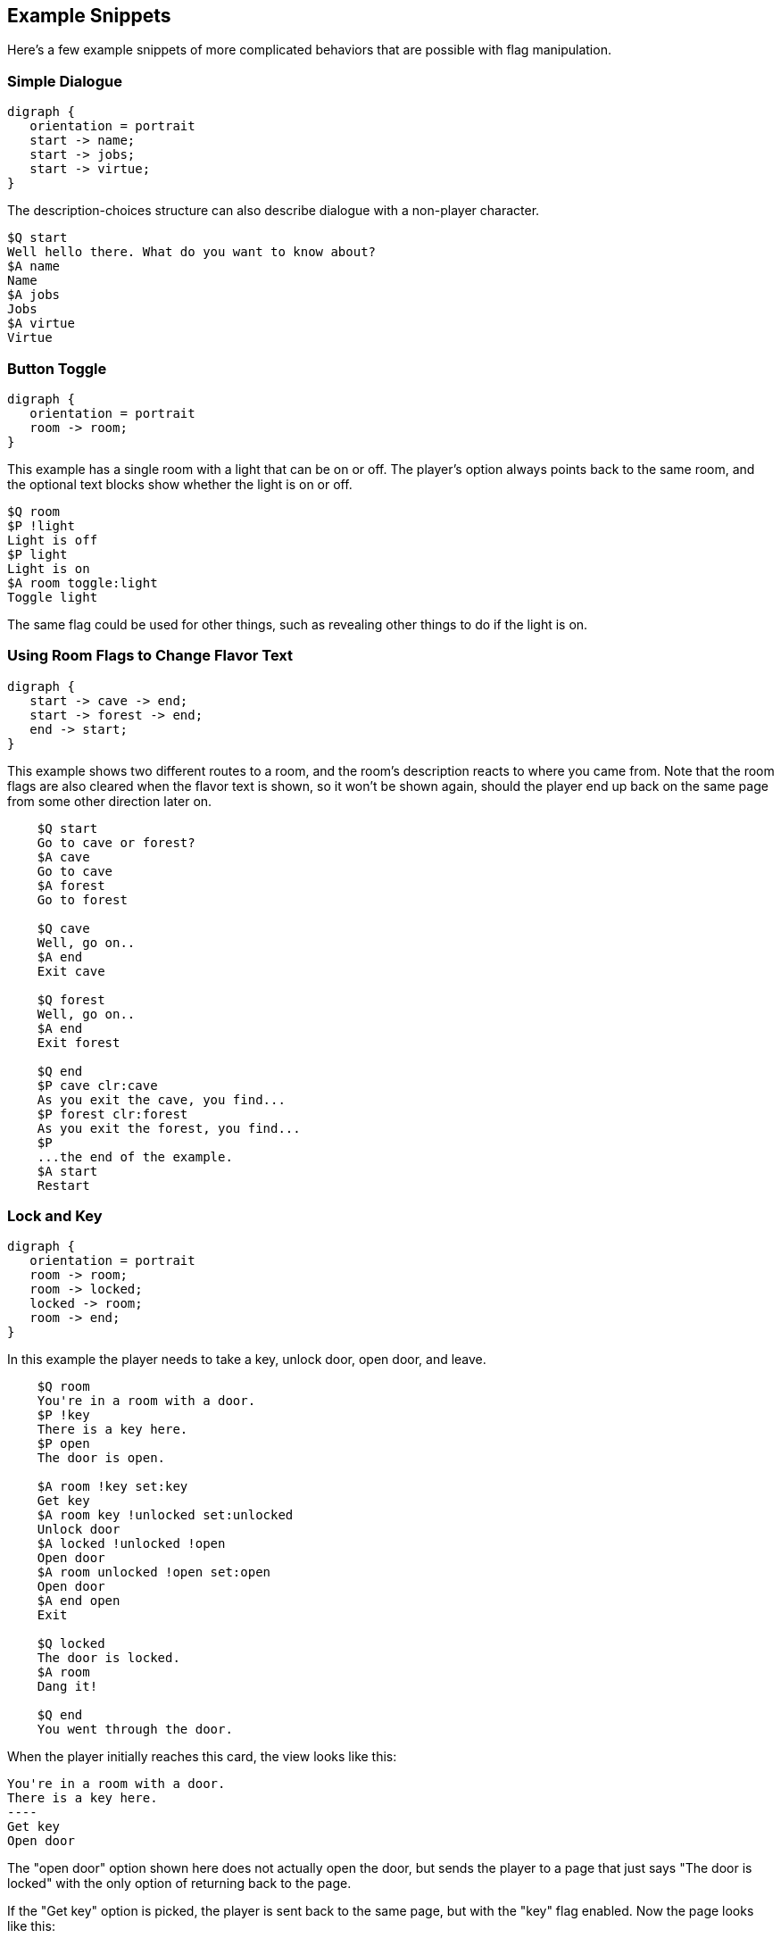 ## Example Snippets

Here's a few example snippets of more complicated behaviors that are possible with flag manipulation.

### Simple Dialogue

[graphviz, "simpledialogue", align="center"]
....
digraph {
   orientation = portrait
   start -> name;
   start -> jobs;
   start -> virtue;
}
....

The description-choices structure can also describe dialogue with a non-player character.

    $Q start
    Well hello there. What do you want to know about?
    $A name
    Name
    $A jobs
    Jobs
    $A virtue
    Virtue

### Button Toggle

[graphviz, "buttontoggle", align="center"]
....
digraph {
   orientation = portrait
   room -> room;
}
....

This example has a single room with a light that can be on or off. The player's option always points back to the same room, and the optional text blocks show whether the light is on or off.

    $Q room
    $P !light
    Light is off
    $P light
    Light is on
    $A room toggle:light
    Toggle light

The same flag could be used for other things, such as revealing other things to do if the light is on.

### Using Room Flags to Change Flavor Text

[graphviz, "flavor", align="center"]
....
digraph {
   start -> cave -> end;
   start -> forest -> end;
   end -> start;
}
....

This example shows two different routes to a room, and the room's description reacts to where you came from. Note that the room flags are also cleared when the flavor text is shown, so it won't be shown again, should the player end up back on the same page from some other direction later on.

....
    $Q start
    Go to cave or forest?
    $A cave
    Go to cave
    $A forest
    Go to forest
    
    $Q cave
    Well, go on..
    $A end
    Exit cave
    
    $Q forest
    Well, go on..
    $A end
    Exit forest
    
    $Q end
    $P cave clr:cave
    As you exit the cave, you find...
    $P forest clr:forest
    As you exit the forest, you find...
    $P
    ...the end of the example.
    $A start
    Restart
....

### Lock and Key

[graphviz, "lockandkey", align="center"]
....
digraph {
   orientation = portrait
   room -> room;
   room -> locked;
   locked -> room;
   room -> end;
}
....

In this example the player needs to take a key, unlock door, open door, and leave. 

....
    $Q room
    You're in a room with a door.
    $P !key
    There is a key here.
    $P open
    The door is open.

    $A room !key set:key
    Get key
    $A room key !unlocked set:unlocked 
    Unlock door
    $A locked !unlocked !open
    Open door
    $A room unlocked !open set:open
    Open door
    $A end open
    Exit
    
    $Q locked
    The door is locked.
    $A room
    Dang it!
    
    $Q end
    You went through the door.
....

When the player initially reaches this card, the view looks like this:

    You're in a room with a door.
    There is a key here.
    ----
    Get key
    Open door

The "open door" option shown here does not actually open the door, but sends the player to a page that just says "The door is locked" with the only option of returning back to the page.

If the "Get key" option is picked, the player is sent back to the same page, but with the "key" flag enabled. Now the page looks like this:

    You're in a room with a door.
    ----
    Unlock door
    Open door

The "Open door" option is still the same "The door is locked" option. Hitting the "Unlock" option again sends the player back to the same page, now with the "unlocked" flag on.

    You're in a room with a door.
    ----
    Open door

Now the "Open door" option does something different (it's a different "Open door", after all); sending the player back to the same page with the "open" flag on.

    You're in a room with a door.
    The door is open.
    ----
    Exit
    
Finally, the player is given the "Exit" option, which sends the player to the end node, where the game ends.

### Separate Gate

[graphviz, "separategate", align="center"]
....
digraph {
   orientation = portrait
   rivercrossing -> forestpath -> upstream;
   upstream -> forestpath -> rivercrossing;
   rivercrossing -> end;
}
....

This example uses several locations. The player has to travel upstream to
create a dam in order to be able to cross the river.

....
    $Q rivercrossing
    River flows north to south. There's signs of people 
    having crossed the river here.
    $P !dam
    The flow is too strong for you to pass.    
    $A forestpath
    Go north
    $A end dam
    Cross the river
    
    $Q forestpath
    You're on a north-south forest path. There's a river
    to the west.
    $A rivercrossing
    Go south
    $A upstream
    
    $Q upstream
    This is as far north as you can go. There's a forest 
    path south, and a river to the west.
    $P !dam
    It seems you could easily roll a big stone to the river,
    $P dam
    Huge rock is blocking the river flow.
    creating a dam.
    $A forestpath
    Go south
    $A upstream set:dam
    Roll that rock.
    
    $Q end
    You crossed the river.
....

### Sticky Randoms

In order to keep the result of a random decision, set the result in a flag.

[graphviz, "stickyrandoms", align="center"]
....
digraph {
   orientation = portrait
   coinroom -> coinroom;
}
....

    $Q coinroom
    $P !toss clr:result
    $P !toss rnd:64 set:result
    $P set:toss
    $P result
    The coin shows heads.
    $P !result
    The coin shows tails.
    
    $A coinroom
    Look again.
    $A coinroom clear:toss
    Toss again.

In pseudocode, the above becomes:

    If "toss" is not set:
        Clear "result"
    If "toss" is not set, AND random is less than 64:
        Set "result"
    Set "toss"
    If "result" is set
        Print "The coin shows heads."
    If "result" is not set:
        Print "The coin shows tails."

### Nerdy Boolean Logic

Freely ignore this if you don't consider yourself a nerd.

In order to AND two flags, simply check both of them at the same time:

    $O this that
    
In order to OR two flags, check them separately and set a third flag

    $O this set:thisorthat
    $O that set:thisorthat
    $O thisorthat
    
In order to exclusively-or two flags, you can use toggle.

    $O clr:thisxorthat
    $O this toggle:thisxorthat
    $O that toggle:thisxorthat

### Swapping Values

A temporary variable can also be used to swap contents of two numeric variables.

    $A tavern temp=player_money player_money=stranger_money stranger_money=temp
    Swap purses with the stranger

Swapping the state of two flags can also be done through a temporary flag, but can not be done on one line.

    $O clr:t
    $O a set:t clr:a
    $O b set:a clr:b
    $O t set:b
    
## Examples

Here's short overview of some of the examples included in the kit.

### Simple

[graphviz, "simple", align="center"]
....
digraph {
   start -> window, door, trapdoor;
   door -> window;
   door -> trapdoor;
   window -> start;
   trapdoor -> start;
   trapdoor -> trapdoor, end;
}
....

The simple example has four pages, with links between them. None of the more advanced features of DialogTree are used.

### Complex

[graphviz, "complex", align="center"]
....
digraph {
   orientation = portrait
   start -> start -> end;
}
....

The complex example concentrates on the more advanced features of DialogTree, including
flag manipulation, and primarily has one heavily self-referential page.

The player needs to put on a light in order to see a key, which the player must pick up,
unlock a door, open the door, and then leave.

### Traveller

[graphviz, "traveller", align="center"]
....
digraph {
   start -> redroom;
   redroom -> greenroom ->blueroom -> redroom;
   redroom -> blueroom -> greenroom -> redroom;
   redroom, greenroom, blueroom -> end;
}
....


In the traveller example the player is expected to run after a fleeing creature, which hops from one room to the next randomly, with a small chance of it staying put.

This effect is created through a relatively complicated logic. Each room consists of the following kind of structure:

    $P clr:flip clr:stay
    $P rnd:50 set:flip
    $P rnd:20 set:stay
    $P red !stay flip clr:red set:green
    You see Yellow run towards the green room.
    $P red !stay !flip clr:red set:blue
    You see Yellow run towards the blue room.
    $P red
    You see a wild Yellow here.

First, "flip" and "stay" flags are cleared. Next, "flip" is set 50% of the time, and "stay" is set rather rarely.

Then, if the creature is in this room and is not staying, depending on whether flip is on, the creature is moved
from this room to one of the other ones.

If the creature is still in this room after those checks, we announce it.

### Waiting

[graphviz, "waitingfull", align="center"]
....
digraph dialog_tree {
	start -> p1 [ label="Now Begin", color=black, fontname="Arial", fontsize="10.0" ];
	p1 -> p90 [ label="Turn righ", color=black, fontname="Arial", fontsize="10.0" ];
	p1 -> p33 [ label="Take the ...", color=black, fontname="Arial", fontsize="10.0" ];
	p2 -> p100 [ label="Continue", color=black, fontname="Arial", fontsize="10.0" ];
	p3 -> p49 [ label="Continue", color=black, fontname="Arial", fontsize="10.0" ];
	p5 -> p87 [ label="State tha...", color=black, fontname="Arial", fontsize="10.0" ];
	p5 -> p26 [ label="It won't ...", color=black, fontname="Arial", fontsize="10.0" ];
	p6 -> scorecheck [ label="gosub", color=blue, fontcolor=blue, fontname="Arial", fontsize="10.0" ];
	p6 -> p11 [ label="Take the ...", color=black, fontname="Arial", fontsize="10.0" ];
	p6 -> p63 [ label="Take the ...", color=black, fontname="Arial", fontsize="10.0" ];
	p7 -> p77 [ label="Pick up a...", color=black, fontname="Arial", fontsize="10.0" ];
	p7 -> p21 [ label="Run away ...", color=black, fontname="Arial", fontsize="10.0" ];
	p8 -> p49 [ label="Continue", color=black, fontname="Arial", fontsize="10.0" ];
	p9 -> scorecheck [ label="gosub", color=blue, fontcolor=blue, fontname="Arial", fontsize="10.0" ];
	p9 -> p91 [ label="Take the ...", color=black, fontname="Arial", fontsize="10.0" ];
	p9 -> p2 [ label="Take the ...", color=black, fontname="Arial", fontsize="10.0" ];
	p11 -> scorecheck [ label="gosub", color=blue, fontcolor=blue, fontname="Arial", fontsize="10.0" ];
	p11 -> p34 [ label="answer in...", color=black, fontname="Arial", fontsize="10.0" ];
	p11 -> p89 [ label="answer th...", color=black, fontname="Arial", fontsize="10.0" ];
	p11 -> p55 [ label="prefer no...", color=black, fontname="Arial", fontsize="10.0" ];
	p12 -> p6 [ label="Answer De...", color=black, fontname="Arial", fontsize="10.0" ];
	p12 -> p59 [ label="Answer Ho...", color=black, fontname="Arial", fontsize="10.0" ];
	p12 -> p86 [ label="Prefer no...", color=black, fontname="Arial", fontsize="10.0" ];
	scorecheck -> p100 [ label="goto", color=red, fontcolor=red, fontname="Arial", fontsize="10.0" ];
	scorecheck -> p96 [ label="goto", color=red, fontcolor=red, fontname="Arial", fontsize="10.0" ];
	p13 -> p71 [ label="Grab the ...", color=black, fontname="Arial", fontsize="10.0" ];
	p13 -> p85 [ label="Play dead...", color=black, fontname="Arial", fontsize="10.0" ];
	p15 -> p61 [ label="Continue", color=black, fontname="Arial", fontsize="10.0" ];
	p16 -> p61 [ label="Continue", color=black, fontname="Arial", fontsize="10.0" ];
	p17 -> p99 [ label="Ask her t...", color=black, fontname="Arial", fontsize="10.0" ];
	p17 -> p3 [ label="Let her b", color=black, fontname="Arial", fontsize="10.0" ];
	p19 -> p49 [ label="Continue", color=black, fontname="Arial", fontsize="10.0" ];
	p20 -> scorecheck [ label="gosub", color=blue, fontcolor=blue, fontname="Arial", fontsize="10.0" ];
	p20 -> p75 [ label="Take the ...", color=black, fontname="Arial", fontsize="10.0" ];
	p20 -> p88 [ label="Take the ...", color=black, fontname="Arial", fontsize="10.0" ];
	p21 -> p53 [ label="Continue", color=black, fontname="Arial", fontsize="10.0" ];
	p22 -> scorecheck [ label="gosub", color=blue, fontcolor=blue, fontname="Arial", fontsize="10.0" ];
	p22 -> p27 [ label="Take the ...", color=black, fontname="Arial", fontsize="10.0" ];
	p22 -> p64 [ label="Take the ...", color=black, fontname="Arial", fontsize="10.0" ];
	p23 -> p16 [ label="Seize the...", color=black, fontname="Arial", fontsize="10.0" ];
	p23 -> p15 [ label="Approach ...", color=black, fontname="Arial", fontsize="10.0" ];
	p25 -> p80 [ label="A medal, ...", color=black, fontname="Arial", fontsize="10.0" ];
	p25 -> p73 [ label="You have ...", color=black, fontname="Arial", fontsize="10.0" ];
	p25 -> p73 [ label="A medal", color=black, fontname="Arial", fontsize="10.0" ];
	p25 -> p73 [ label="A horn", color=black, fontname="Arial", fontsize="10.0" ];
	p25 -> p73 [ label="A medal a...", color=black, fontname="Arial", fontsize="10.0" ];
	p25 -> p73 [ label="A wad of ...", color=black, fontname="Arial", fontsize="10.0" ];
	p25 -> p73 [ label="A medal a...", color=black, fontname="Arial", fontsize="10.0" ];
	p25 -> p73 [ label="A horn an...", color=black, fontname="Arial", fontsize="10.0" ];
	p25 -> p73 [ label="A medal, ...", color=black, fontname="Arial", fontsize="10.0" ];
	p25 -> p73 [ label="A trophy", color=black, fontname="Arial", fontsize="10.0" ];
	p25 -> p73 [ label="A medal a...", color=black, fontname="Arial", fontsize="10.0" ];
	p25 -> p73 [ label="A horn an...", color=black, fontname="Arial", fontsize="10.0" ];
	p25 -> p73 [ label="A medal, ...", color=black, fontname="Arial", fontsize="10.0" ];
	p25 -> p73 [ label="A wad of ...", color=black, fontname="Arial", fontsize="10.0" ];
	p25 -> p73 [ label="A medal, ...", color=black, fontname="Arial", fontsize="10.0" ];
	p25 -> p73 [ label="A horn, a...", color=black, fontname="Arial", fontsize="10.0" ];
	p26 -> p94 [ label="Ask why t...", color=black, fontname="Arial", fontsize="10.0" ];
	p26 -> p19 [ label="Recommend...", color=black, fontname="Arial", fontsize="10.0" ];
	p27 -> scorecheck [ label="gosub", color=blue, fontcolor=blue, fontname="Arial", fontsize="10.0" ];
	p27 -> p20 [ label="Answer Mu...", color=black, fontname="Arial", fontsize="10.0" ];
	p27 -> p67 [ label="Answer Ba...", color=black, fontname="Arial", fontsize="10.0" ];
	p27 -> p41 [ label="Stay sile...", color=black, fontname="Arial", fontsize="10.0" ];
	p29 -> scorecheck [ label="gosub", color=blue, fontcolor=blue, fontname="Arial", fontsize="10.0" ];
	p29 -> p27 [ label="Continue", color=black, fontname="Arial", fontsize="10.0" ];
	p31 -> p96 [ label="Continue", color=black, fontname="Arial", fontsize="10.0" ];
	p32 -> p38 [ label="Suggest y...", color=black, fontname="Arial", fontsize="10.0" ];
	p32 -> p92 [ label="Keep quie...", color=black, fontname="Arial", fontsize="10.0" ];
	p34 -> scorecheck [ label="gosub", color=blue, fontcolor=blue, fontname="Arial", fontsize="10.0" ];
	p34 -> p44 [ label="Continue", color=black, fontname="Arial", fontsize="10.0" ];
	p35 -> p23 [ label="Follow th...", color=black, fontname="Arial", fontsize="10.0" ];
	p35 -> p30 [ label="Run off i...", color=black, fontname="Arial", fontsize="10.0" ];
	p35 -> p45 [ label="Continue ...", color=black, fontname="Arial", fontsize="10.0" ];
	p36 -> p49 [ label="Continue", color=black, fontname="Arial", fontsize="10.0" ];
	p37 -> p100 [ label="Continue", color=black, fontname="Arial", fontsize="10.0" ];
	p38 -> p13 [ label="Aid the s...", color=black, fontname="Arial", fontsize="10.0" ];
	p38 -> p36 [ label="Escape wh...", color=black, fontname="Arial", fontsize="10.0" ];
	p39 -> p17 [ label="Ask the m...", color=black, fontname="Arial", fontsize="10.0" ];
	p39 -> p14 [ label="Ask the w...", color=black, fontname="Arial", fontsize="10.0" ];
	p40 -> p96 [ label="Continue", color=black, fontname="Arial", fontsize="10.0" ];
	p41 -> p100 [ label="Continue", color=black, fontname="Arial", fontsize="10.0" ];
	p43 -> p32 [ label="Try and c...", color=black, fontname="Arial", fontsize="10.0" ];
	p43 -> p58 [ label="Talk to t...", color=black, fontname="Arial", fontsize="10.0" ];
	p44 -> scorecheck [ label="gosub", color=blue, fontcolor=blue, fontname="Arial", fontsize="10.0" ];
	p44 -> p98 [ label="Answer Mu...", color=black, fontname="Arial", fontsize="10.0" ];
	p44 -> p9 [ label="Answer In...", color=black, fontname="Arial", fontsize="10.0" ];
	p44 -> p84 [ label="Remain si...", color=black, fontname="Arial", fontsize="10.0" ];
	p45 -> p23 [ label="Follow th...", color=black, fontname="Arial", fontsize="10.0" ];
	p45 -> p30 [ label="Run in th...", color=black, fontname="Arial", fontsize="10.0" ];
	p47 -> p8 [ label="Continue", color=black, fontname="Arial", fontsize="10.0" ];
	p49 -> p76 [ label="Red?", color=black, fontname="Arial", fontsize="10.0" ];
	p49 -> p82 [ label="Green?", color=black, fontname="Arial", fontsize="10.0" ];
	p49 -> p39 [ label="Pink?", color=black, fontname="Arial", fontsize="10.0" ];
	p49 -> p12 [ label="Yellow?", color=black, fontname="Arial", fontsize="10.0" ];
	p49 -> p25 [ label="White?", color=black, fontname="Arial", fontsize="10.0" ];
	p51 -> p53 [ label="Continue", color=black, fontname="Arial", fontsize="10.0" ];
	p53 -> p23 [ label="Follow th...", color=black, fontname="Arial", fontsize="10.0" ];
	p53 -> p30 [ label="Run off i...", color=black, fontname="Arial", fontsize="10.0" ];
	p54 -> p95 [ label="Agree wit...", color=black, fontname="Arial", fontsize="10.0" ];
	p54 -> p57 [ label="Ask the w...", color=black, fontname="Arial", fontsize="10.0" ];
	p55 -> scorecheck [ label="gosub", color=blue, fontcolor=blue, fontname="Arial", fontsize="10.0" ];
	p55 -> p44 [ label="Continue", color=black, fontname="Arial", fontsize="10.0" ];
	p56 -> scorecheck [ label="gosub", color=blue, fontcolor=blue, fontname="Arial", fontsize="10.0" ];
	p56 -> p44 [ label="Continue", color=black, fontname="Arial", fontsize="10.0" ];
	p57 -> p81 [ label="Agree tha...", color=black, fontname="Arial", fontsize="10.0" ];
	p57 -> p79 [ label="Say that ...", color=black, fontname="Arial", fontsize="10.0" ];
	p58 -> p13 [ label="Aid the s...", color=black, fontname="Arial", fontsize="10.0" ];
	p58 -> p36 [ label="Escape wh...", color=black, fontname="Arial", fontsize="10.0" ];
	p59 -> scorecheck [ label="gosub", color=blue, fontcolor=blue, fontname="Arial", fontsize="10.0" ];
	p59 -> p11 [ label="Continue", color=black, fontname="Arial", fontsize="10.0" ];
	p61 -> p49 [ label="Continue", color=black, fontname="Arial", fontsize="10.0" ];
	p63 -> scorecheck [ label="gosub", color=blue, fontcolor=blue, fontname="Arial", fontsize="10.0" ];
	p63 -> p11 [ label="Continue", color=black, fontname="Arial", fontsize="10.0" ];
	p64 -> scorecheck [ label="gosub", color=blue, fontcolor=blue, fontname="Arial", fontsize="10.0" ];
	p64 -> p27 [ label="Continue", color=black, fontname="Arial", fontsize="10.0" ];
	p65 -> p57 [ label="Ask her w...", color=black, fontname="Arial", fontsize="10.0" ];
	p65 -> p5 [ label="Ask him w...", color=black, fontname="Arial", fontsize="10.0" ];
	p66 -> p51 [ label="Stay wher...", color=black, fontname="Arial", fontsize="10.0" ];
	p66 -> p97 [ label="Hide amon...", color=black, fontname="Arial", fontsize="10.0" ];
	p67 -> scorecheck [ label="gosub", color=blue, fontcolor=blue, fontname="Arial", fontsize="10.0" ];
	p67 -> p75 [ label="Continue", color=black, fontname="Arial", fontsize="10.0" ];
	p71 -> p49 [ label="Continue", color=black, fontname="Arial", fontsize="10.0" ];
	p74 -> p49 [ label="Continue", color=black, fontname="Arial", fontsize="10.0" ];
	p75 -> scorecheck [ label="gosub", color=blue, fontcolor=blue, fontname="Arial", fontsize="10.0" ];
	p75 -> p37 [ label="Answer Ke...", color=black, fontname="Arial", fontsize="10.0" ];
	p75 -> p40 [ label="Answer Da...", color=black, fontname="Arial", fontsize="10.0" ];
	p75 -> p31 [ label="Keep sile...", color=black, fontname="Arial", fontsize="10.0" ];
	p76 -> p74 [ label="Retreat b...", color=black, fontname="Arial", fontsize="10.0" ];
	p76 -> p43 [ label="Stick aro...", color=black, fontname="Arial", fontsize="10.0" ];
	p77 -> p53 [ label="Continue", color=black, fontname="Arial", fontsize="10.0" ];
	p79 -> p94 [ label="Ask why t...", color=black, fontname="Arial", fontsize="10.0" ];
	p79 -> p19 [ label="Recommend...", color=black, fontname="Arial", fontsize="10.0" ];
	p81 -> p49 [ label="Continue", color=black, fontname="Arial", fontsize="10.0" ];
	p82 -> p7 [ label="Investiga...", color=black, fontname="Arial", fontsize="10.0" ];
	p82 -> p66 [ label="Head away...", color=black, fontname="Arial", fontsize="10.0" ];
	p83 -> p49 [ label="Continue", color=black, fontname="Arial", fontsize="10.0" ];
	p84 -> scorecheck [ label="gosub", color=blue, fontcolor=blue, fontname="Arial", fontsize="10.0" ];
	p84 -> p91 [ label="Continue", color=black, fontname="Arial", fontsize="10.0" ];
	p85 -> p49 [ label="Continue", color=black, fontname="Arial", fontsize="10.0" ];
	p86 -> scorecheck [ label="gosub", color=blue, fontcolor=blue, fontname="Arial", fontsize="10.0" ];
	p86 -> p11 [ label="Continue", color=black, fontname="Arial", fontsize="10.0" ];
	p87 -> p49 [ label="Continue", color=black, fontname="Arial", fontsize="10.0" ];
	p88 -> scorecheck [ label="gosub", color=blue, fontcolor=blue, fontname="Arial", fontsize="10.0" ];
	p88 -> p75 [ label="Continue", color=black, fontname="Arial", fontsize="10.0" ];
	p89 -> scorecheck [ label="gosub", color=blue, fontcolor=blue, fontname="Arial", fontsize="10.0" ];
	p89 -> p44 [ label="Take the ...", color=black, fontname="Arial", fontsize="10.0" ];
	p89 -> p56 [ label="Take the ...", color=black, fontname="Arial", fontsize="10.0" ];
	p90 -> p28 [ label="Accept", color=black, fontname="Arial", fontsize="10.0" ];
	p90 -> p49 [ label="Press on ...", color=black, fontname="Arial", fontsize="10.0" ];
	p91 -> scorecheck [ label="gosub", color=blue, fontcolor=blue, fontname="Arial", fontsize="10.0" ];
	p91 -> p29 [ label="Answer An...", color=black, fontname="Arial", fontsize="10.0" ];
	p91 -> p22 [ label="Answer Pl...", color=black, fontname="Arial", fontsize="10.0" ];
	p91 -> p47 [ label="Say nothi...", color=black, fontname="Arial", fontsize="10.0" ];
	p92 -> p13 [ label="Aid the s...", color=black, fontname="Arial", fontsize="10.0" ];
	p92 -> p36 [ label="Escape wh...", color=black, fontname="Arial", fontsize="10.0" ];
	p93 -> p8 [ label="Continue", color=black, fontname="Arial", fontsize="10.0" ];
	p94 -> p49 [ label="Continue", color=black, fontname="Arial", fontsize="10.0" ];
	p95 -> p49 [ label="Continue", color=black, fontname="Arial", fontsize="10.0" ];
	p96 -> p8 [ label="Continue", color=black, fontname="Arial", fontsize="10.0" ];
	p97 -> p35 [ label="Continue", color=black, fontname="Arial", fontsize="10.0" ];
	p98 -> scorecheck [ label="gosub", color=blue, fontcolor=blue, fontname="Arial", fontsize="10.0" ];
	p98 -> p91 [ label="Continue", color=black, fontname="Arial", fontsize="10.0" ];
	p14 -> p54 [ label="Let him i...", color=black, fontname="Arial", fontsize="10.0" ];
	p14 -> p65 [ label="Tell him ...", color=black, fontname="Arial", fontsize="10.0" ];
	p99 -> p54 [ label="Let him i...", color=black, fontname="Arial", fontsize="10.0" ];
	p99 -> p65 [ label="Tell him ...", color=black, fontname="Arial", fontsize="10.0" ];
	p100 -> p93 [ label="Mystery P...", color=black, fontname="Arial", fontsize="10.0" ];
	p100 -> p83 [ label="The car", color=black, fontname="Arial", fontsize="10.0" ];
	p80 -> p72 [ label="Continue", color=black, fontname="Arial", fontsize="10.0" ];
	p80 -> p18 [ label="Continue", color=black, fontname="Arial", fontsize="10.0" ];
	p80 -> p62 [ label="Continue", color=black, fontname="Arial", fontsize="10.0" ];
	p80 -> p48 [ label="Continue", color=black, fontname="Arial", fontsize="10.0" ];
	p80 -> p52 [ label="Continue", color=black, fontname="Arial", fontsize="10.0" ];
	p80 -> p78 [ label="Continue", color=black, fontname="Arial", fontsize="10.0" ];
	p80 -> p24 [ label="Continue", color=black, fontname="Arial", fontsize="10.0" ];
	p80 -> p68 [ label="Continue", color=black, fontname="Arial", fontsize="10.0" ];
	p80 -> p46 [ label="Continue", color=black, fontname="Arial", fontsize="10.0" ];
	p80 -> p42 [ label="Continue", color=black, fontname="Arial", fontsize="10.0" ];
	p80 -> p50 [ label="Continue", color=black, fontname="Arial", fontsize="10.0" ];
	p80 -> p60 [ label="Continue", color=black, fontname="Arial", fontsize="10.0" ];
	p80 -> p69 [ label="Continue", color=black, fontname="Arial", fontsize="10.0" ];
	p80 -> p10 [ label="Continue", color=black, fontname="Arial", fontsize="10.0" ];
	p80 -> p70 [ label="Continue", color=black, fontname="Arial", fontsize="10.0" ];
	p80 -> p4 [ label="Continue", color=black, fontname="Arial", fontsize="10.0" ];
}
....

This is the complete "Waiting for the Light" gamebook by Kieran Coghlan, consisting of
a hundred locations, flags and numbers, converted to MuCho, the zx spectrum predecessor of DialogTree. 
The MuCho version was done with persmission of the author.

This also works as a demonstration of d3 compiler's graphviz (.dot) export - the graphs here are based on said output.

To understand the structure, let's look at some sub-graphs.

[graphviz, "waitingbase", align="center"]
....
digraph dialog_tree {
	start -> p1 [ label="Now Begin", color=black, fontname="Arial", fontsize="10.0" ];
	p1 -> p90 [ label="Turn righ", color=black, fontname="Arial", fontsize="10.0" ];
	p1 -> p33 [ label="Take the ...", color=black, fontname="Arial", fontsize="10.0" ];
	p90 -> p28 [ label="Accept", color=black, fontname="Arial", fontsize="10.0" ];
	p90 -> p49 [ label="Press on ...", color=black, fontname="Arial", fontsize="10.0" ];
	p49 -> p25 [ label="White?", color=black, fontname="Arial", fontsize="10.0" ];
	p25 -> p80 [ label="A medal, ...", color=black, fontname="Arial", fontsize="10.0" ];
	p25 -> p73 [ label="You have ...", color=black, fontname="Arial", fontsize="10.0" ];
	p80 -> p72 [ label="Continue", color=black, fontname="Arial", fontsize="10.0" ];
	p80 -> p18 [ label="Continue", color=black, fontname="Arial", fontsize="10.0" ];
	p80 -> p62 [ label="Continue", color=black, fontname="Arial", fontsize="10.0" ];
	p80 -> p48 [ label="Continue", color=black, fontname="Arial", fontsize="10.0" ];
	p80 -> p52 [ label="Continue", color=black, fontname="Arial", fontsize="10.0" ];
	p80 -> p78 [ label="Continue", color=black, fontname="Arial", fontsize="10.0" ];
	p80 -> p24 [ label="Continue", color=black, fontname="Arial", fontsize="10.0" ];
	p80 -> p68 [ label="Continue", color=black, fontname="Arial", fontsize="10.0" ];
	p80 -> p46 [ label="Continue", color=black, fontname="Arial", fontsize="10.0" ];
	p80 -> p42 [ label="Continue", color=black, fontname="Arial", fontsize="10.0" ];
	p80 -> p50 [ label="Continue", color=black, fontname="Arial", fontsize="10.0" ];
	p80 -> p60 [ label="Continue", color=black, fontname="Arial", fontsize="10.0" ];
	p80 -> p69 [ label="Continue", color=black, fontname="Arial", fontsize="10.0" ];
	p80 -> p10 [ label="Continue", color=black, fontname="Arial", fontsize="10.0" ];
	p80 -> p70 [ label="Continue", color=black, fontname="Arial", fontsize="10.0" ];
	p80 -> p4 [ label="Continue", color=black, fontname="Arial", fontsize="10.0" ];
}
....

The base structure is as follows: we start, have a couple simple trap choices, then arrive at the hall of lights (page 49), visit some other segments but eventually pick the white light (page 25) which checks if we've gone through all the other segments (via checking the various items), and then presents one of the 16 endings depending on the player choices in the other colored light segments.

[graphviz, "waitinggreen", align="center"]
....
digraph dialog_tree {
    p49_in[label="p49"];
    p49_out[label="p49"];
	p49_in -> p82 [ label="Green?", color=black, fontname="Arial", fontsize="10.0" ];
	p82 -> p7 [ label="Investiga...", color=black, fontname="Arial", fontsize="10.0" ];
	p82 -> p66 [ label="Head away...", color=black, fontname="Arial", fontsize="10.0" ];
	p7 -> p77 [ label="Pick up a...", color=black, fontname="Arial", fontsize="10.0" ];
	p7 -> p21 [ label="Run away ...", color=black, fontname="Arial", fontsize="10.0" ];
	p21 -> p53 [ label="Continue", color=black, fontname="Arial", fontsize="10.0" ];
	p77 -> p53 [ label="Continue", color=black, fontname="Arial", fontsize="10.0" ];
	p66 -> p51 [ label="Stay wher...", color=black, fontname="Arial", fontsize="10.0" ];
	p66 -> p97 [ label="Hide amon...", color=black, fontname="Arial", fontsize="10.0" ];
	p51 -> p53 [ label="Continue", color=black, fontname="Arial", fontsize="10.0" ];
	p97 -> p35 [ label="Continue", color=black, fontname="Arial", fontsize="10.0" ];
	p53 -> p23 [ label="Follow th...", color=black, fontname="Arial", fontsize="10.0" ];
	p53 -> p30 [ label="Run off i...", color=black, fontname="Arial", fontsize="10.0" ];
	p35 -> p23 [ label="Follow th...", color=black, fontname="Arial", fontsize="10.0" ];
	p35 -> p30 [ label="Run off i...", color=black, fontname="Arial", fontsize="10.0" ];
	p35 -> p45 [ label="Continue ...", color=black, fontname="Arial", fontsize="10.0" ];
	p45 -> p23 [ label="Follow th...", color=black, fontname="Arial", fontsize="10.0" ];
	p45 -> p30 [ label="Run in th...", color=black, fontname="Arial", fontsize="10.0" ];
	p23 -> p16 [ label="Seize the...", color=black, fontname="Arial", fontsize="10.0" ];
	p23 -> p15 [ label="Approach ...", color=black, fontname="Arial", fontsize="10.0" ];
	p15 -> p61 [ label="Continue", color=black, fontname="Arial", fontsize="10.0" ];
	p16 -> p61 [ label="Continue", color=black, fontname="Arial", fontsize="10.0" ];
	p61 -> p49_out [ label="Continue", color=black, fontname="Arial", fontsize="10.0" ];
}
....

The green segment is relatively simple (in context of this gamebook). Note that the player can die here in a few ways (p30). In the end, the player can either be kill the beast or not (pages 15 and 16).

[graphviz, "waitingpink", align="center"]
....
digraph dialog_tree {
    p49_in[label="p49"];
    p49_out[label="p49"];

	p49_in -> p39 [ label="Pink?", color=black, fontname="Arial", fontsize="10.0" ];
	p39 -> p17 [ label="Ask the m...", color=black, fontname="Arial", fontsize="10.0" ];
	p39 -> p14 [ label="Ask the w...", color=black, fontname="Arial", fontsize="10.0" ];
	p17 -> p99 [ label="Ask her t...", color=black, fontname="Arial", fontsize="10.0" ];
	p17 -> p3 [ label="Let her b", color=black, fontname="Arial", fontsize="10.0" ];
	p3 -> p49_out [ label="Continue", color=black, fontname="Arial", fontsize="10.0" ];
	p99 -> p54 [ label="Let him i...", color=black, fontname="Arial", fontsize="10.0" ];
	p99 -> p65 [ label="Tell him ...", color=black, fontname="Arial", fontsize="10.0" ];
	p14 -> p54 [ label="Let him i...", color=black, fontname="Arial", fontsize="10.0" ];
	p14 -> p65 [ label="Tell him ...", color=black, fontname="Arial", fontsize="10.0" ];
	p65 -> p57 [ label="Ask her w...", color=black, fontname="Arial", fontsize="10.0" ];
	p65 -> p5 [ label="Ask him w...", color=black, fontname="Arial", fontsize="10.0" ];
	p54 -> p95 [ label="Agree wit...", color=black, fontname="Arial", fontsize="10.0" ];
	p54 -> p57 [ label="Ask the w...", color=black, fontname="Arial", fontsize="10.0" ];
	p5 -> p87 [ label="State tha...", color=black, fontname="Arial", fontsize="10.0" ];
	p5 -> p26 [ label="It won't ...", color=black, fontname="Arial", fontsize="10.0" ];
	p57 -> p81 [ label="Agree tha...", color=black, fontname="Arial", fontsize="10.0" ];
	p57 -> p79 [ label="Say that ...", color=black, fontname="Arial", fontsize="10.0" ];
	p95 -> p49_out [ label="Continue", color=black, fontname="Arial", fontsize="10.0" ];
	p87 -> p49_out [ label="Continue", color=black, fontname="Arial", fontsize="10.0" ];
	p26 -> p94 [ label="Ask why t...", color=black, fontname="Arial", fontsize="10.0" ];
	p26 -> p19 [ label="Recommend...", color=black, fontname="Arial", fontsize="10.0" ];
	p79 -> p94 [ label="Ask why t...", color=black, fontname="Arial", fontsize="10.0" ];
	p79 -> p19 [ label="Recommend...", color=black, fontname="Arial", fontsize="10.0" ];
	p81 -> p49_out [ label="Continue", color=black, fontname="Arial", fontsize="10.0" ];
	p19 -> p49_out [ label="Continue", color=black, fontname="Arial", fontsize="10.0" ];
	p94 -> p49_out [ label="Continue", color=black, fontname="Arial", fontsize="10.0" ];
}
....

The pink segment represents a relatively complex dialogue. Basically you get to recommend various options, one being a good one and the rest are less so.

[graphviz, "waitingred", align="center"]
....
digraph dialog_tree {
    p49_in[label="p49"];
    p49_out[label="p49"];
	p49_in -> p76 [ label="Red?", color=black, fontname="Arial", fontsize="10.0" ];
	p76 -> p74 [ label="Retreat b...", color=black, fontname="Arial", fontsize="10.0" ];
	p76 -> p43 [ label="Stick aro...", color=black, fontname="Arial", fontsize="10.0" ];
	p43 -> p32 [ label="Try and c...", color=black, fontname="Arial", fontsize="10.0" ];
	p43 -> p58 [ label="Talk to t...", color=black, fontname="Arial", fontsize="10.0" ];
	p74 -> p49_out [ label="Continue", color=black, fontname="Arial", fontsize="10.0" ];
	p32 -> p38 [ label="Suggest y...", color=black, fontname="Arial", fontsize="10.0" ];
	p32 -> p92 [ label="Keep quie...", color=black, fontname="Arial", fontsize="10.0" ];
	p92 -> p13 [ label="Aid the s...", color=black, fontname="Arial", fontsize="10.0" ];
	p92 -> p36 [ label="Escape wh...", color=black, fontname="Arial", fontsize="10.0" ];
	p38 -> p13 [ label="Aid the s...", color=black, fontname="Arial", fontsize="10.0" ];
	p38 -> p36 [ label="Escape wh...", color=black, fontname="Arial", fontsize="10.0" ];
	p58 -> p13 [ label="Aid the s...", color=black, fontname="Arial", fontsize="10.0" ];
	p58 -> p36 [ label="Escape wh...", color=black, fontname="Arial", fontsize="10.0" ];
	p13 -> p71 [ label="Grab the ...", color=black, fontname="Arial", fontsize="10.0" ];
	p13 -> p85 [ label="Play dead...", color=black, fontname="Arial", fontsize="10.0" ];
	p36 -> p49_out [ label="Continue", color=black, fontname="Arial", fontsize="10.0" ];
	p85 -> p49_out [ label="Continue", color=black, fontname="Arial", fontsize="10.0" ];
	p71 -> p49_out [ label="Continue", color=black, fontname="Arial", fontsize="10.0" ];
}
....

The red segment is again relatively simple, in the end you get to pick whether to be aggressive or not.

[graphviz, "waitingyellow", align="center"]
....
digraph dialog_tree {
    p49_in[label="p49"];
    p49_out[label="p49"];

	p49_in -> p12 [ label="Yellow?", color=black, fontname="Arial", fontsize="10.0" ];
	p12 -> p6 [ label="Answer De...", color=black, fontname="Arial", fontsize="10.0" ];
	p12 -> p59 [ label="Answer Ho...", color=black, fontname="Arial", fontsize="10.0" ];
	p12 -> p86 [ label="Prefer no...", color=black, fontname="Arial", fontsize="10.0" ];
	p59 -> scorecheck [ label="gosub", color=blue, fontcolor=blue, fontname="Arial", fontsize="10.0" ];
	p59 -> p11 [ label="Continue", color=black, fontname="Arial", fontsize="10.0" ];
	p6 -> scorecheck [ label="gosub", color=blue, fontcolor=blue, fontname="Arial", fontsize="10.0" ];
	p6 -> p11 [ label="Take the ...", color=black, fontname="Arial", fontsize="10.0" ];
	p6 -> p63 [ label="Take the ...", color=black, fontname="Arial", fontsize="10.0" ];
	p86 -> scorecheck [ label="gosub", color=blue, fontcolor=blue, fontname="Arial", fontsize="10.0" ];
	p86 -> p11 [ label="Continue", color=black, fontname="Arial", fontsize="10.0" ];
	p63 -> scorecheck [ label="gosub", color=blue, fontcolor=blue, fontname="Arial", fontsize="10.0" ];
	p63 -> p11 [ label="Continue", color=black, fontname="Arial", fontsize="10.0" ];
	p11 -> scorecheck [ label="gosub", color=blue, fontcolor=blue, fontname="Arial", fontsize="10.0" ];
	p11 -> p34 [ label="answer in...", color=black, fontname="Arial", fontsize="10.0" ];
	p11 -> p89 [ label="answer th...", color=black, fontname="Arial", fontsize="10.0" ];
	p11 -> p55 [ label="prefer no...", color=black, fontname="Arial", fontsize="10.0" ];
	p34 -> scorecheck [ label="gosub", color=blue, fontcolor=blue, fontname="Arial", fontsize="10.0" ];
	p34 -> p44 [ label="Continue", color=black, fontname="Arial", fontsize="10.0" ];
	p55 -> scorecheck [ label="gosub", color=blue, fontcolor=blue, fontname="Arial", fontsize="10.0" ];
	p55 -> p44 [ label="Continue", color=black, fontname="Arial", fontsize="10.0" ];
	p89 -> scorecheck [ label="gosub", color=blue, fontcolor=blue, fontname="Arial", fontsize="10.0" ];
	p89 -> p44 [ label="Take the ...", color=black, fontname="Arial", fontsize="10.0" ];
	p89 -> p56 [ label="Take the ...", color=black, fontname="Arial", fontsize="10.0" ];
	p56 -> scorecheck [ label="gosub", color=blue, fontcolor=blue, fontname="Arial", fontsize="10.0" ];
	p56 -> p44 [ label="Continue", color=black, fontname="Arial", fontsize="10.0" ];
	p44 -> scorecheck [ label="gosub", color=blue, fontcolor=blue, fontname="Arial", fontsize="10.0" ];
	p44 -> p98 [ label="Answer Mu...", color=black, fontname="Arial", fontsize="10.0" ];
	p44 -> p9 [ label="Answer In...", color=black, fontname="Arial", fontsize="10.0" ];
	p44 -> p84 [ label="Remain si...", color=black, fontname="Arial", fontsize="10.0" ];
	p84 -> scorecheck [ label="gosub", color=blue, fontcolor=blue, fontname="Arial", fontsize="10.0" ];
	p84 -> p91 [ label="Continue", color=black, fontname="Arial", fontsize="10.0" ];
	p98 -> scorecheck [ label="gosub", color=blue, fontcolor=blue, fontname="Arial", fontsize="10.0" ];
	p98 -> p91 [ label="Continue", color=black, fontname="Arial", fontsize="10.0" ];
	p9 -> scorecheck [ label="gosub", color=blue, fontcolor=blue, fontname="Arial", fontsize="10.0" ];
	p9 -> p91 [ label="Take the ...", color=black, fontname="Arial", fontsize="10.0" ];
	p9 -> p2 [ label="Take the ...", color=black, fontname="Arial", fontsize="10.0" ];
	p2 -> p100 [ label="Continue", color=black, fontname="Arial", fontsize="10.0" ];
	p91 -> scorecheck [ label="gosub", color=blue, fontcolor=blue, fontname="Arial", fontsize="10.0" ];
	p91 -> p29 [ label="Answer An...", color=black, fontname="Arial", fontsize="10.0" ];
	p91 -> p22 [ label="Answer Pl...", color=black, fontname="Arial", fontsize="10.0" ];
	p91 -> p47 [ label="Say nothi...", color=black, fontname="Arial", fontsize="10.0" ];
	p47 -> p8 [ label="Continue", color=black, fontname="Arial", fontsize="10.0" ];
	p29 -> scorecheck [ label="gosub", color=blue, fontcolor=blue, fontname="Arial", fontsize="10.0" ];
	p29 -> p27 [ label="Continue", color=black, fontname="Arial", fontsize="10.0" ];
	p22 -> scorecheck [ label="gosub", color=blue, fontcolor=blue, fontname="Arial", fontsize="10.0" ];
	p22 -> p27 [ label="Take the ...", color=black, fontname="Arial", fontsize="10.0" ];
	p22 -> p64 [ label="Take the ...", color=black, fontname="Arial", fontsize="10.0" ];
	p64 -> scorecheck [ label="gosub", color=blue, fontcolor=blue, fontname="Arial", fontsize="10.0" ];
	p64 -> p27 [ label="Continue", color=black, fontname="Arial", fontsize="10.0" ];
	p27 -> scorecheck [ label="gosub", color=blue, fontcolor=blue, fontname="Arial", fontsize="10.0" ];
	p27 -> p20 [ label="Answer Mu...", color=black, fontname="Arial", fontsize="10.0" ];
	p27 -> p67 [ label="Answer Ba...", color=black, fontname="Arial", fontsize="10.0" ];
	p27 -> p41 [ label="Stay sile...", color=black, fontname="Arial", fontsize="10.0" ];
	p20 -> scorecheck [ label="gosub", color=blue, fontcolor=blue, fontname="Arial", fontsize="10.0" ];
	p20 -> p75 [ label="Take the ...", color=black, fontname="Arial", fontsize="10.0" ];
	p20 -> p88 [ label="Take the ...", color=black, fontname="Arial", fontsize="10.0" ];
	p67 -> scorecheck [ label="gosub", color=blue, fontcolor=blue, fontname="Arial", fontsize="10.0" ];
	p67 -> p75 [ label="Continue", color=black, fontname="Arial", fontsize="10.0" ];
	p41 -> p100 [ label="Continue", color=black, fontname="Arial", fontsize="10.0" ];
	p88 -> scorecheck [ label="gosub", color=blue, fontcolor=blue, fontname="Arial", fontsize="10.0" ];
	p88 -> p75 [ label="Continue", color=black, fontname="Arial", fontsize="10.0" ];
	p75 -> scorecheck [ label="gosub", color=blue, fontcolor=blue, fontname="Arial", fontsize="10.0" ];
	p75 -> p37 [ label="Answer Ke...", color=black, fontname="Arial", fontsize="10.0" ];
	p75 -> p40 [ label="Answer Da...", color=black, fontname="Arial", fontsize="10.0" ];
	p75 -> p31 [ label="Keep sile...", color=black, fontname="Arial", fontsize="10.0" ];
	p31 -> p96 [ label="Continue", color=black, fontname="Arial", fontsize="10.0" ];
	p40 -> p96 [ label="Continue", color=black, fontname="Arial", fontsize="10.0" ];
	p37 -> p100 [ label="Continue", color=black, fontname="Arial", fontsize="10.0" ];
	scorecheck -> p100 [ label="goto", color=red, fontcolor=red, fontname="Arial", fontsize="10.0" ];
	scorecheck -> p96 [ label="goto", color=red, fontcolor=red, fontname="Arial", fontsize="10.0" ];
	p93 -> p8 [ label="Continue", color=black, fontname="Arial", fontsize="10.0" ];
	p8 -> p49_out [ label="Continue", color=black, fontname="Arial", fontsize="10.0" ];
	p83 -> p49_out [ label="Continue", color=black, fontname="Arial", fontsize="10.0" ];
	p100 -> p93 [ label="Mystery P...", color=black, fontname="Arial", fontsize="10.0" ];
	p100 -> p83 [ label="The car", color=black, fontname="Arial", fontsize="10.0" ];
	p96 -> p8 [ label="Continue", color=black, fontname="Arial", fontsize="10.0" ];
}
....

The yellow segment is super complicated: it's a game show. Not only can you answer right or wrong, or let the opponent answer instead, if you get the answers right, you can either take a point or take a card that has various results. And if either you or your opponent reaches 3 points, you hop to an ending.

This uses a subpage to check (and display) the scores and a couple numeric variables to keep the score.

The dialogtree version is actually more difficult than the paper version because the player keeps track of the variables in the book version; the computer version hides them, so you don't know which result you're getting from your choices until the end.

### Blackjack

[graphviz, "blackjack", align="center"]
....
digraph {
    intro -> start -> start -> ingame;
    ingame -> ingame -> hit, stand;
    hit, stand -> dealerhit -> bothbust, bust, win;
    bothbust, bust, win -> start;
    dealerhit -> ingame;
}
....

The Blackjack example demonstrates some complex handling of numeric variables. The rules are a bit simplified as compared to actual blackjack; there's no actual card deck, and cards are valued from 0 to 10.

After the intro page the player arrives at the start page where they can choose how much to bet. Note that the game makes sure the player never bets more than they have.

Once a non-zero amount is bet, the player can proceed to the ingame page.

The ingame page does sub-page calls to hit and dealerhit, checks for busts, and asks if player wants to hit or stand, if neither player has gone over 21. If one (or both) players have gone over 21, the player is sent to win, bust, or bothbust pages.

In the stand page there are multiple calls to dealerhit, to make sure the dealer has reached 17 or more. Then the results are checked, and the player is sent to win, bust or bothbust pages. Bothbust is used in case of a tie.

In the bothbust page the player gets the bet back, and is sent back to start to bet again. In the bust page the bet is lost, and we check if player has run out of money, and if so, end the game. There's no separate game over page, we simply won't show the option to start over.

In the win page the player gets their money back twice, and we carefully check if the sum goes over maximum. If it does, we show the good ending text and end the game there. There's no separate game over page in this case either.

The hit and dealerhit pages generate 4 random flags, and then produce a value between 0 and 10 to add to either the player's, or the dealer's, score. Since there are 16 options, 3 of the options give 10 points and 4 of the options give 0 (9+4+3=16). (There's no looping in DialogTree (yet, anyway), so we can't just ignore the zero results and randomize again).

And there you have it - something that approximates blackjack in DialogTree.
